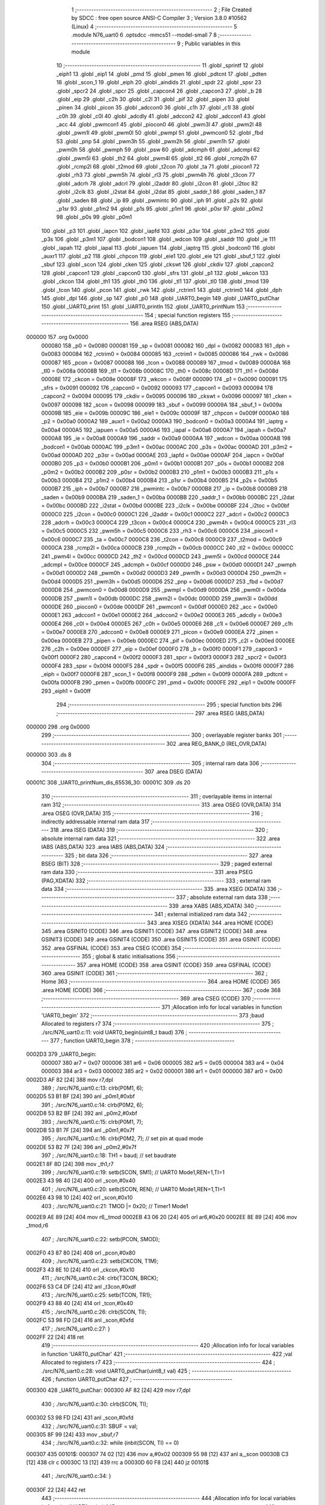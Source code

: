                                       1 ;--------------------------------------------------------
                                      2 ; File Created by SDCC : free open source ANSI-C Compiler
                                      3 ; Version 3.8.0 #10562 (Linux)
                                      4 ;--------------------------------------------------------
                                      5 	.module N76_uart0
                                      6 	.optsdcc -mmcs51 --model-small
                                      7 	
                                      8 ;--------------------------------------------------------
                                      9 ; Public variables in this module
                                     10 ;--------------------------------------------------------
                                     11 	.globl _sprintf
                                     12 	.globl _eiph1
                                     13 	.globl _eip1
                                     14 	.globl _pmd
                                     15 	.globl _pmen
                                     16 	.globl _pdtcnt
                                     17 	.globl _pdten
                                     18 	.globl _scon_1
                                     19 	.globl _eiph
                                     20 	.globl _aindids
                                     21 	.globl _spdr
                                     22 	.globl _spsr
                                     23 	.globl _spcr2
                                     24 	.globl _spcr
                                     25 	.globl _capcon4
                                     26 	.globl _capcon3
                                     27 	.globl _b
                                     28 	.globl _eip
                                     29 	.globl _c2h
                                     30 	.globl _c2l
                                     31 	.globl _pif
                                     32 	.globl _pipen
                                     33 	.globl _pinen
                                     34 	.globl _picon
                                     35 	.globl _adccon0
                                     36 	.globl _c1h
                                     37 	.globl _c1l
                                     38 	.globl _c0h
                                     39 	.globl _c0l
                                     40 	.globl _adcdly
                                     41 	.globl _adccon2
                                     42 	.globl _adccon1
                                     43 	.globl _acc
                                     44 	.globl _pwmcon1
                                     45 	.globl _piocon0
                                     46 	.globl _pwm3l
                                     47 	.globl _pwm2l
                                     48 	.globl _pwm1l
                                     49 	.globl _pwm0l
                                     50 	.globl _pwmpl
                                     51 	.globl _pwmcon0
                                     52 	.globl _fbd
                                     53 	.globl _pnp
                                     54 	.globl _pwm3h
                                     55 	.globl _pwm2h
                                     56 	.globl _pwm1h
                                     57 	.globl _pwm0h
                                     58 	.globl _pwmph
                                     59 	.globl _psw
                                     60 	.globl _adcmph
                                     61 	.globl _adcmpl
                                     62 	.globl _pwm5l
                                     63 	.globl _th2
                                     64 	.globl _pwm4l
                                     65 	.globl _tl2
                                     66 	.globl _rcmp2h
                                     67 	.globl _rcmp2l
                                     68 	.globl _t2mod
                                     69 	.globl _t2con
                                     70 	.globl _ta
                                     71 	.globl _piocon1
                                     72 	.globl _rh3
                                     73 	.globl _pwm5h
                                     74 	.globl _rl3
                                     75 	.globl _pwm4h
                                     76 	.globl _t3con
                                     77 	.globl _adcrh
                                     78 	.globl _adcrl
                                     79 	.globl _i2addr
                                     80 	.globl _i2con
                                     81 	.globl _i2toc
                                     82 	.globl _i2clk
                                     83 	.globl _i2stat
                                     84 	.globl _i2dat
                                     85 	.globl _saddr_1
                                     86 	.globl _saden_1
                                     87 	.globl _saden
                                     88 	.globl _ip
                                     89 	.globl _pwmintc
                                     90 	.globl _iph
                                     91 	.globl _p2s
                                     92 	.globl _p1sr
                                     93 	.globl _p1m2
                                     94 	.globl _p1s
                                     95 	.globl _p1m1
                                     96 	.globl _p0sr
                                     97 	.globl _p0m2
                                     98 	.globl _p0s
                                     99 	.globl _p0m1
                                    100 	.globl _p3
                                    101 	.globl _iapcn
                                    102 	.globl _iapfd
                                    103 	.globl _p3sr
                                    104 	.globl _p3m2
                                    105 	.globl _p3s
                                    106 	.globl _p3m1
                                    107 	.globl _bodcon1
                                    108 	.globl _wdcon
                                    109 	.globl _saddr
                                    110 	.globl _ie
                                    111 	.globl _iapah
                                    112 	.globl _iapal
                                    113 	.globl _iapuen
                                    114 	.globl _iaptrg
                                    115 	.globl _bodcon0
                                    116 	.globl _auxr1
                                    117 	.globl _p2
                                    118 	.globl _chpcon
                                    119 	.globl _eie1
                                    120 	.globl _eie
                                    121 	.globl _sbuf_1
                                    122 	.globl _sbuf
                                    123 	.globl _scon
                                    124 	.globl _cken
                                    125 	.globl _ckswt
                                    126 	.globl _ckdiv
                                    127 	.globl _capcon2
                                    128 	.globl _capcon1
                                    129 	.globl _capcon0
                                    130 	.globl _sfrs
                                    131 	.globl _p1
                                    132 	.globl _wkcon
                                    133 	.globl _ckcon
                                    134 	.globl _th1
                                    135 	.globl _th0
                                    136 	.globl _tl1
                                    137 	.globl _tl0
                                    138 	.globl _tmod
                                    139 	.globl _tcon
                                    140 	.globl _pcon
                                    141 	.globl _rwk
                                    142 	.globl _rctrim1
                                    143 	.globl _rctrim0
                                    144 	.globl _dph
                                    145 	.globl _dpl
                                    146 	.globl _sp
                                    147 	.globl _p0
                                    148 	.globl _UART0_begin
                                    149 	.globl _UART0_putChar
                                    150 	.globl _UART0_print
                                    151 	.globl _UART0_println
                                    152 	.globl _UART0_printNum
                                    153 ;--------------------------------------------------------
                                    154 ; special function registers
                                    155 ;--------------------------------------------------------
                                    156 	.area RSEG    (ABS,DATA)
      000000                        157 	.org 0x0000
                           000080   158 _p0	=	0x0080
                           000081   159 _sp	=	0x0081
                           000082   160 _dpl	=	0x0082
                           000083   161 _dph	=	0x0083
                           000084   162 _rctrim0	=	0x0084
                           000085   163 _rctrim1	=	0x0085
                           000086   164 _rwk	=	0x0086
                           000087   165 _pcon	=	0x0087
                           000088   166 _tcon	=	0x0088
                           000089   167 _tmod	=	0x0089
                           00008A   168 _tl0	=	0x008a
                           00008B   169 _tl1	=	0x008b
                           00008C   170 _th0	=	0x008c
                           00008D   171 _th1	=	0x008d
                           00008E   172 _ckcon	=	0x008e
                           00008F   173 _wkcon	=	0x008f
                           000090   174 _p1	=	0x0090
                           000091   175 _sfrs	=	0x0091
                           000092   176 _capcon0	=	0x0092
                           000093   177 _capcon1	=	0x0093
                           000094   178 _capcon2	=	0x0094
                           000095   179 _ckdiv	=	0x0095
                           000096   180 _ckswt	=	0x0096
                           000097   181 _cken	=	0x0097
                           000098   182 _scon	=	0x0098
                           000099   183 _sbuf	=	0x0099
                           00009A   184 _sbuf_1	=	0x009a
                           00009B   185 _eie	=	0x009b
                           00009C   186 _eie1	=	0x009c
                           00009F   187 _chpcon	=	0x009f
                           0000A0   188 _p2	=	0x00a0
                           0000A2   189 _auxr1	=	0x00a2
                           0000A3   190 _bodcon0	=	0x00a3
                           0000A4   191 _iaptrg	=	0x00a4
                           0000A5   192 _iapuen	=	0x00a5
                           0000A6   193 _iapal	=	0x00a6
                           0000A7   194 _iapah	=	0x00a7
                           0000A8   195 _ie	=	0x00a8
                           0000A9   196 _saddr	=	0x00a9
                           0000AA   197 _wdcon	=	0x00aa
                           0000AB   198 _bodcon1	=	0x00ab
                           0000AC   199 _p3m1	=	0x00ac
                           0000AC   200 _p3s	=	0x00ac
                           0000AD   201 _p3m2	=	0x00ad
                           0000AD   202 _p3sr	=	0x00ad
                           0000AE   203 _iapfd	=	0x00ae
                           0000AF   204 _iapcn	=	0x00af
                           0000B0   205 _p3	=	0x00b0
                           0000B1   206 _p0m1	=	0x00b1
                           0000B1   207 _p0s	=	0x00b1
                           0000B2   208 _p0m2	=	0x00b2
                           0000B2   209 _p0sr	=	0x00b2
                           0000B3   210 _p1m1	=	0x00b3
                           0000B3   211 _p1s	=	0x00b3
                           0000B4   212 _p1m2	=	0x00b4
                           0000B4   213 _p1sr	=	0x00b4
                           0000B5   214 _p2s	=	0x00b5
                           0000B7   215 _iph	=	0x00b7
                           0000B7   216 _pwmintc	=	0x00b7
                           0000B8   217 _ip	=	0x00b8
                           0000B9   218 _saden	=	0x00b9
                           0000BA   219 _saden_1	=	0x00ba
                           0000BB   220 _saddr_1	=	0x00bb
                           0000BC   221 _i2dat	=	0x00bc
                           0000BD   222 _i2stat	=	0x00bd
                           0000BE   223 _i2clk	=	0x00be
                           0000BF   224 _i2toc	=	0x00bf
                           0000C0   225 _i2con	=	0x00c0
                           0000C1   226 _i2addr	=	0x00c1
                           0000C2   227 _adcrl	=	0x00c2
                           0000C3   228 _adcrh	=	0x00c3
                           0000C4   229 _t3con	=	0x00c4
                           0000C4   230 _pwm4h	=	0x00c4
                           0000C5   231 _rl3	=	0x00c5
                           0000C5   232 _pwm5h	=	0x00c5
                           0000C6   233 _rh3	=	0x00c6
                           0000C6   234 _piocon1	=	0x00c6
                           0000C7   235 _ta	=	0x00c7
                           0000C8   236 _t2con	=	0x00c8
                           0000C9   237 _t2mod	=	0x00c9
                           0000CA   238 _rcmp2l	=	0x00ca
                           0000CB   239 _rcmp2h	=	0x00cb
                           0000CC   240 _tl2	=	0x00cc
                           0000CC   241 _pwm4l	=	0x00cc
                           0000CD   242 _th2	=	0x00cd
                           0000CD   243 _pwm5l	=	0x00cd
                           0000CE   244 _adcmpl	=	0x00ce
                           0000CF   245 _adcmph	=	0x00cf
                           0000D0   246 _psw	=	0x00d0
                           0000D1   247 _pwmph	=	0x00d1
                           0000D2   248 _pwm0h	=	0x00d2
                           0000D3   249 _pwm1h	=	0x00d3
                           0000D4   250 _pwm2h	=	0x00d4
                           0000D5   251 _pwm3h	=	0x00d5
                           0000D6   252 _pnp	=	0x00d6
                           0000D7   253 _fbd	=	0x00d7
                           0000D8   254 _pwmcon0	=	0x00d8
                           0000D9   255 _pwmpl	=	0x00d9
                           0000DA   256 _pwm0l	=	0x00da
                           0000DB   257 _pwm1l	=	0x00db
                           0000DC   258 _pwm2l	=	0x00dc
                           0000DD   259 _pwm3l	=	0x00dd
                           0000DE   260 _piocon0	=	0x00de
                           0000DF   261 _pwmcon1	=	0x00df
                           0000E0   262 _acc	=	0x00e0
                           0000E1   263 _adccon1	=	0x00e1
                           0000E2   264 _adccon2	=	0x00e2
                           0000E3   265 _adcdly	=	0x00e3
                           0000E4   266 _c0l	=	0x00e4
                           0000E5   267 _c0h	=	0x00e5
                           0000E6   268 _c1l	=	0x00e6
                           0000E7   269 _c1h	=	0x00e7
                           0000E8   270 _adccon0	=	0x00e8
                           0000E9   271 _picon	=	0x00e9
                           0000EA   272 _pinen	=	0x00ea
                           0000EB   273 _pipen	=	0x00eb
                           0000EC   274 _pif	=	0x00ec
                           0000ED   275 _c2l	=	0x00ed
                           0000EE   276 _c2h	=	0x00ee
                           0000EF   277 _eip	=	0x00ef
                           0000F0   278 _b	=	0x00f0
                           0000F1   279 _capcon3	=	0x00f1
                           0000F2   280 _capcon4	=	0x00f2
                           0000F3   281 _spcr	=	0x00f3
                           0000F3   282 _spcr2	=	0x00f3
                           0000F4   283 _spsr	=	0x00f4
                           0000F5   284 _spdr	=	0x00f5
                           0000F6   285 _aindids	=	0x00f6
                           0000F7   286 _eiph	=	0x00f7
                           0000F8   287 _scon_1	=	0x00f8
                           0000F9   288 _pdten	=	0x00f9
                           0000FA   289 _pdtcnt	=	0x00fa
                           0000FB   290 _pmen	=	0x00fb
                           0000FC   291 _pmd	=	0x00fc
                           0000FE   292 _eip1	=	0x00fe
                           0000FF   293 _eiph1	=	0x00ff
                                    294 ;--------------------------------------------------------
                                    295 ; special function bits
                                    296 ;--------------------------------------------------------
                                    297 	.area RSEG    (ABS,DATA)
      000000                        298 	.org 0x0000
                                    299 ;--------------------------------------------------------
                                    300 ; overlayable register banks
                                    301 ;--------------------------------------------------------
                                    302 	.area REG_BANK_0	(REL,OVR,DATA)
      000000                        303 	.ds 8
                                    304 ;--------------------------------------------------------
                                    305 ; internal ram data
                                    306 ;--------------------------------------------------------
                                    307 	.area DSEG    (DATA)
      00001C                        308 _UART0_printNum_dis_65536_30:
      00001C                        309 	.ds 20
                                    310 ;--------------------------------------------------------
                                    311 ; overlayable items in internal ram 
                                    312 ;--------------------------------------------------------
                                    313 	.area	OSEG    (OVR,DATA)
                                    314 	.area	OSEG    (OVR,DATA)
                                    315 ;--------------------------------------------------------
                                    316 ; indirectly addressable internal ram data
                                    317 ;--------------------------------------------------------
                                    318 	.area ISEG    (DATA)
                                    319 ;--------------------------------------------------------
                                    320 ; absolute internal ram data
                                    321 ;--------------------------------------------------------
                                    322 	.area IABS    (ABS,DATA)
                                    323 	.area IABS    (ABS,DATA)
                                    324 ;--------------------------------------------------------
                                    325 ; bit data
                                    326 ;--------------------------------------------------------
                                    327 	.area BSEG    (BIT)
                                    328 ;--------------------------------------------------------
                                    329 ; paged external ram data
                                    330 ;--------------------------------------------------------
                                    331 	.area PSEG    (PAG,XDATA)
                                    332 ;--------------------------------------------------------
                                    333 ; external ram data
                                    334 ;--------------------------------------------------------
                                    335 	.area XSEG    (XDATA)
                                    336 ;--------------------------------------------------------
                                    337 ; absolute external ram data
                                    338 ;--------------------------------------------------------
                                    339 	.area XABS    (ABS,XDATA)
                                    340 ;--------------------------------------------------------
                                    341 ; external initialized ram data
                                    342 ;--------------------------------------------------------
                                    343 	.area XISEG   (XDATA)
                                    344 	.area HOME    (CODE)
                                    345 	.area GSINIT0 (CODE)
                                    346 	.area GSINIT1 (CODE)
                                    347 	.area GSINIT2 (CODE)
                                    348 	.area GSINIT3 (CODE)
                                    349 	.area GSINIT4 (CODE)
                                    350 	.area GSINIT5 (CODE)
                                    351 	.area GSINIT  (CODE)
                                    352 	.area GSFINAL (CODE)
                                    353 	.area CSEG    (CODE)
                                    354 ;--------------------------------------------------------
                                    355 ; global & static initialisations
                                    356 ;--------------------------------------------------------
                                    357 	.area HOME    (CODE)
                                    358 	.area GSINIT  (CODE)
                                    359 	.area GSFINAL (CODE)
                                    360 	.area GSINIT  (CODE)
                                    361 ;--------------------------------------------------------
                                    362 ; Home
                                    363 ;--------------------------------------------------------
                                    364 	.area HOME    (CODE)
                                    365 	.area HOME    (CODE)
                                    366 ;--------------------------------------------------------
                                    367 ; code
                                    368 ;--------------------------------------------------------
                                    369 	.area CSEG    (CODE)
                                    370 ;------------------------------------------------------------
                                    371 ;Allocation info for local variables in function 'UART0_begin'
                                    372 ;------------------------------------------------------------
                                    373 ;baud                      Allocated to registers r7 
                                    374 ;------------------------------------------------------------
                                    375 ;	./src/N76_uart0.c:11: void UART0_begin(uint8_t baud)
                                    376 ;	-----------------------------------------
                                    377 ;	 function UART0_begin
                                    378 ;	-----------------------------------------
      0002D3                        379 _UART0_begin:
                           000007   380 	ar7 = 0x07
                           000006   381 	ar6 = 0x06
                           000005   382 	ar5 = 0x05
                           000004   383 	ar4 = 0x04
                           000003   384 	ar3 = 0x03
                           000002   385 	ar2 = 0x02
                           000001   386 	ar1 = 0x01
                           000000   387 	ar0 = 0x00
      0002D3 AF 82            [24]  388 	mov	r7,dpl
                                    389 ;	./src/N76_uart0.c:13: clrb(P0M1, 6);
      0002D5 53 B1 BF         [24]  390 	anl	_p0m1,#0xbf
                                    391 ;	./src/N76_uart0.c:14: clrb(P0M2, 6);
      0002D8 53 B2 BF         [24]  392 	anl	_p0m2,#0xbf
                                    393 ;	./src/N76_uart0.c:15: clrb(P0M1, 7);
      0002DB 53 B1 7F         [24]  394 	anl	_p0m1,#0x7f
                                    395 ;	./src/N76_uart0.c:16: clrb(P0M2, 7); // set pin at quad mode
      0002DE 53 B2 7F         [24]  396 	anl	_p0m2,#0x7f
                                    397 ;	./src/N76_uart0.c:18: TH1 = baud;		 // set baudrate
      0002E1 8F 8D            [24]  398 	mov	_th1,r7
                                    399 ;	./src/N76_uart0.c:19: setb(SCON, SM1); // UART0 Mode1,REN=1,TI=1
      0002E3 43 98 40         [24]  400 	orl	_scon,#0x40
                                    401 ;	./src/N76_uart0.c:20: setb(SCON, REN); // UART0 Mode1,REN=1,TI=1
      0002E6 43 98 10         [24]  402 	orl	_scon,#0x10
                                    403 ;	./src/N76_uart0.c:21: TMOD |= 0x20;	 // Timer1 Mode1
      0002E9 AE 89            [24]  404 	mov	r6,_tmod
      0002EB 43 06 20         [24]  405 	orl	ar6,#0x20
      0002EE 8E 89            [24]  406 	mov	_tmod,r6
                                    407 ;	./src/N76_uart0.c:22: setb(PCON, SMOD);
      0002F0 43 87 80         [24]  408 	orl	_pcon,#0x80
                                    409 ;	./src/N76_uart0.c:23: setb(CKCON, T1M);
      0002F3 43 8E 10         [24]  410 	orl	_ckcon,#0x10
                                    411 ;	./src/N76_uart0.c:24: clrb(T3CON, BRCK);
      0002F6 53 C4 DF         [24]  412 	anl	_t3con,#0xdf
                                    413 ;	./src/N76_uart0.c:25: setb(TCON, TR1);
      0002F9 43 88 40         [24]  414 	orl	_tcon,#0x40
                                    415 ;	./src/N76_uart0.c:26: clrb(SCON, TI);
      0002FC 53 98 FD         [24]  416 	anl	_scon,#0xfd
                                    417 ;	./src/N76_uart0.c:27: }
      0002FF 22               [24]  418 	ret
                                    419 ;------------------------------------------------------------
                                    420 ;Allocation info for local variables in function 'UART0_putChar'
                                    421 ;------------------------------------------------------------
                                    422 ;val                       Allocated to registers r7 
                                    423 ;------------------------------------------------------------
                                    424 ;	./src/N76_uart0.c:28: void UART0_putChar(uint8_t val)
                                    425 ;	-----------------------------------------
                                    426 ;	 function UART0_putChar
                                    427 ;	-----------------------------------------
      000300                        428 _UART0_putChar:
      000300 AF 82            [24]  429 	mov	r7,dpl
                                    430 ;	./src/N76_uart0.c:30: clrb(SCON, TI);
      000302 53 98 FD         [24]  431 	anl	_scon,#0xfd
                                    432 ;	./src/N76_uart0.c:31: SBUF = val;
      000305 8F 99            [24]  433 	mov	_sbuf,r7
                                    434 ;	./src/N76_uart0.c:32: while (inbit(SCON, TI) == 0)
      000307                        435 00101$:
      000307 74 02            [12]  436 	mov	a,#0x02
      000309 55 98            [12]  437 	anl	a,_scon
      00030B C3               [12]  438 	clr	c
      00030C 13               [12]  439 	rrc	a
      00030D 60 F8            [24]  440 	jz	00101$
                                    441 ;	./src/N76_uart0.c:34: }
      00030F 22               [24]  442 	ret
                                    443 ;------------------------------------------------------------
                                    444 ;Allocation info for local variables in function 'UART0_print'
                                    445 ;------------------------------------------------------------
                                    446 ;str                       Allocated to registers r5 r6 r7 
                                    447 ;i                         Allocated to registers r4 
                                    448 ;------------------------------------------------------------
                                    449 ;	./src/N76_uart0.c:36: void UART0_print(char *str)
                                    450 ;	-----------------------------------------
                                    451 ;	 function UART0_print
                                    452 ;	-----------------------------------------
      000310                        453 _UART0_print:
      000310 AD 82            [24]  454 	mov	r5,dpl
      000312 AE 83            [24]  455 	mov	r6,dph
      000314 AF F0            [24]  456 	mov	r7,b
                                    457 ;	./src/N76_uart0.c:39: while (str[i] != '\0')
      000316 7C 00            [12]  458 	mov	r4,#0x00
      000318                        459 00101$:
      000318 EC               [12]  460 	mov	a,r4
      000319 2D               [12]  461 	add	a,r5
      00031A F9               [12]  462 	mov	r1,a
      00031B E4               [12]  463 	clr	a
      00031C 3E               [12]  464 	addc	a,r6
      00031D FA               [12]  465 	mov	r2,a
      00031E 8F 03            [24]  466 	mov	ar3,r7
      000320 89 82            [24]  467 	mov	dpl,r1
      000322 8A 83            [24]  468 	mov	dph,r2
      000324 8B F0            [24]  469 	mov	b,r3
      000326 12 0F D4         [24]  470 	lcall	__gptrget
      000329 60 2B            [24]  471 	jz	00104$
                                    472 ;	./src/N76_uart0.c:40: UART0_putChar(str[i++]);
      00032B 8C 03            [24]  473 	mov	ar3,r4
      00032D 0C               [12]  474 	inc	r4
      00032E EB               [12]  475 	mov	a,r3
      00032F 2D               [12]  476 	add	a,r5
      000330 F9               [12]  477 	mov	r1,a
      000331 E4               [12]  478 	clr	a
      000332 3E               [12]  479 	addc	a,r6
      000333 FA               [12]  480 	mov	r2,a
      000334 8F 03            [24]  481 	mov	ar3,r7
      000336 89 82            [24]  482 	mov	dpl,r1
      000338 8A 83            [24]  483 	mov	dph,r2
      00033A 8B F0            [24]  484 	mov	b,r3
      00033C 12 0F D4         [24]  485 	lcall	__gptrget
      00033F F5 82            [12]  486 	mov	dpl,a
      000341 C0 07            [24]  487 	push	ar7
      000343 C0 06            [24]  488 	push	ar6
      000345 C0 05            [24]  489 	push	ar5
      000347 C0 04            [24]  490 	push	ar4
      000349 12 03 00         [24]  491 	lcall	_UART0_putChar
      00034C D0 04            [24]  492 	pop	ar4
      00034E D0 05            [24]  493 	pop	ar5
      000350 D0 06            [24]  494 	pop	ar6
      000352 D0 07            [24]  495 	pop	ar7
      000354 80 C2            [24]  496 	sjmp	00101$
      000356                        497 00104$:
                                    498 ;	./src/N76_uart0.c:41: }
      000356 22               [24]  499 	ret
                                    500 ;------------------------------------------------------------
                                    501 ;Allocation info for local variables in function 'UART0_println'
                                    502 ;------------------------------------------------------------
                                    503 ;str                       Allocated to registers r5 r6 r7 
                                    504 ;------------------------------------------------------------
                                    505 ;	./src/N76_uart0.c:43: void UART0_println(char *str)
                                    506 ;	-----------------------------------------
                                    507 ;	 function UART0_println
                                    508 ;	-----------------------------------------
      000357                        509 _UART0_println:
                                    510 ;	./src/N76_uart0.c:45: UART0_print(str);
      000357 12 03 10         [24]  511 	lcall	_UART0_print
                                    512 ;	./src/N76_uart0.c:46: UART0_print("\r\n");
      00035A 90 10 86         [24]  513 	mov	dptr,#___str_0
      00035D 75 F0 80         [24]  514 	mov	b,#0x80
                                    515 ;	./src/N76_uart0.c:47: }
      000360 02 03 10         [24]  516 	ljmp	_UART0_print
                                    517 ;------------------------------------------------------------
                                    518 ;Allocation info for local variables in function 'UART0_printNum'
                                    519 ;------------------------------------------------------------
                                    520 ;num                       Allocated to registers r4 r5 r6 r7 
                                    521 ;dis                       Allocated with name '_UART0_printNum_dis_65536_30'
                                    522 ;------------------------------------------------------------
                                    523 ;	./src/N76_uart0.c:49: void UART0_printNum(long num)
                                    524 ;	-----------------------------------------
                                    525 ;	 function UART0_printNum
                                    526 ;	-----------------------------------------
      000363                        527 _UART0_printNum:
      000363 AC 82            [24]  528 	mov	r4,dpl
      000365 AD 83            [24]  529 	mov	r5,dph
      000367 AE F0            [24]  530 	mov	r6,b
      000369 FF               [12]  531 	mov	r7,a
                                    532 ;	./src/N76_uart0.c:52: sprintf(dis, "%li", num);
      00036A C0 04            [24]  533 	push	ar4
      00036C C0 05            [24]  534 	push	ar5
      00036E C0 06            [24]  535 	push	ar6
      000370 C0 07            [24]  536 	push	ar7
      000372 74 89            [12]  537 	mov	a,#___str_1
      000374 C0 E0            [24]  538 	push	acc
      000376 74 10            [12]  539 	mov	a,#(___str_1 >> 8)
      000378 C0 E0            [24]  540 	push	acc
      00037A 74 80            [12]  541 	mov	a,#0x80
      00037C C0 E0            [24]  542 	push	acc
      00037E 74 1C            [12]  543 	mov	a,#_UART0_printNum_dis_65536_30
      000380 C0 E0            [24]  544 	push	acc
      000382 74 00            [12]  545 	mov	a,#(_UART0_printNum_dis_65536_30 >> 8)
      000384 C0 E0            [24]  546 	push	acc
      000386 74 40            [12]  547 	mov	a,#0x40
      000388 C0 E0            [24]  548 	push	acc
      00038A 12 08 0D         [24]  549 	lcall	_sprintf
      00038D E5 81            [12]  550 	mov	a,sp
      00038F 24 F6            [12]  551 	add	a,#0xf6
      000391 F5 81            [12]  552 	mov	sp,a
                                    553 ;	./src/N76_uart0.c:53: UART0_print(dis);
      000393 90 00 1C         [24]  554 	mov	dptr,#_UART0_printNum_dis_65536_30
      000396 75 F0 40         [24]  555 	mov	b,#0x40
                                    556 ;	./src/N76_uart0.c:54: }
      000399 02 03 10         [24]  557 	ljmp	_UART0_print
                                    558 	.area CSEG    (CODE)
                                    559 	.area CONST   (CODE)
      001086                        560 ___str_0:
      001086 0D                     561 	.db 0x0d
      001087 0A                     562 	.db 0x0a
      001088 00                     563 	.db 0x00
      001089                        564 ___str_1:
      001089 25 6C 69               565 	.ascii "%li"
      00108C 00                     566 	.db 0x00
                                    567 	.area XINIT   (CODE)
                                    568 	.area CABS    (ABS,CODE)
